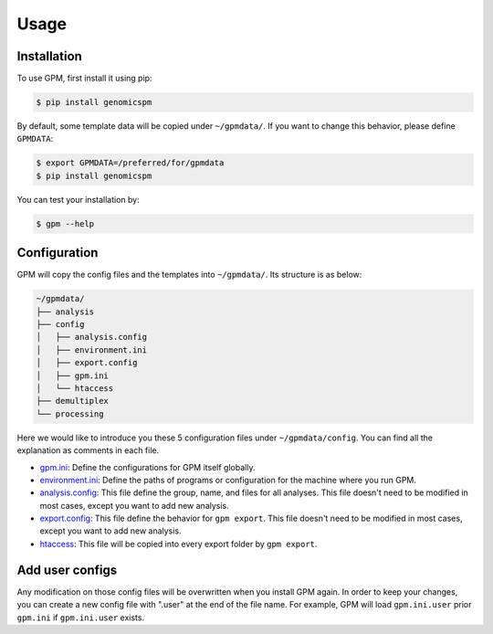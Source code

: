 Usage
=====

.. _installation:

Installation
------------

To use GPM, first install it using pip:

.. code-block:: console

   $ pip install genomicspm

By default, some template data will be copied under ``~/gpmdata/``. If you want to change this behavior, please define ``GPMDATA``:

.. code-block:: console

   $ export GPMDATA=/preferred/for/gpmdata
   $ pip install genomicspm

You can test your installation by:

.. code-block:: console

   $ gpm --help


Configuration
-------------

GPM will copy the config files and the templates into ``~/gpmdata/``. Its structure is as below:

.. code-block:: shell

   ~/gpmdata/
   ├── analysis
   ├── config
   │   ├── analysis.config
   │   ├── environment.ini
   │   ├── export.config
   │   ├── gpm.ini
   │   └── htaccess
   ├── demultiplex
   └── processing

Here we would like to introduce you these 5 configuration files under ``~/gpmdata/config``. You can find all the explanation as comments in each file.

- `gpm.ini <https://github.com/chaochungkuo/GPM/blob/main/config/gpm.ini>`_: Define the configurations for GPM itself globally.
- `environment.ini <https://github.com/chaochungkuo/GPM/blob/main/config/environment.ini>`_: Define the paths of programs or configuration for the machine where you run GPM.
- `analysis.config <https://github.com/chaochungkuo/GPM/blob/main/config/analysis.config>`_: This file define the group, name, and files for all analyses. This file doesn't need to be modified in most cases, except you want to add new analysis.
- `export.config <https://github.com/chaochungkuo/GPM/blob/main/config/export.config>`_: This file define the behavior for ``gpm export``. This file doesn't need to be modified in most cases, except you want to add new analysis.
- `htaccess <https://github.com/chaochungkuo/GPM/blob/main/config/htaccess>`_: This file will be copied into every export folder by ``gpm export``.

Add user configs
----------------

Any modification on those config files will be overwritten when you install GPM again. In order to keep your changes, you can create a new config file with ".user" at the end of the file name. For example, GPM will load ``gpm.ini.user`` prior ``gpm.ini`` if ``gpm.ini.user`` exists.
